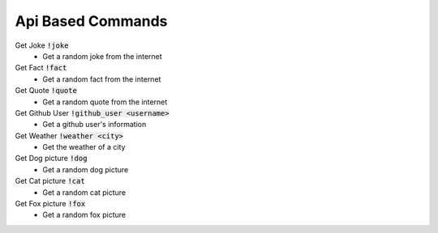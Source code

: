 Api Based Commands
==========

Get Joke :code:`!joke`
    - Get a random joke from the internet

Get Fact :code:`!fact`
    - Get a random fact from the internet

Get Quote :code:`!quote`
    - Get a random quote from the internet

Get Github User :code:`!github_user <username>`
    - Get a github user's information

Get Weather :code:`!weather <city>`
    - Get the weather of a city

Get Dog picture :code:`!dog`
    - Get a random dog picture

Get Cat picture :code:`!cat`
    - Get a random cat picture

Get Fox picture :code:`!fox`
    - Get a random fox picture

